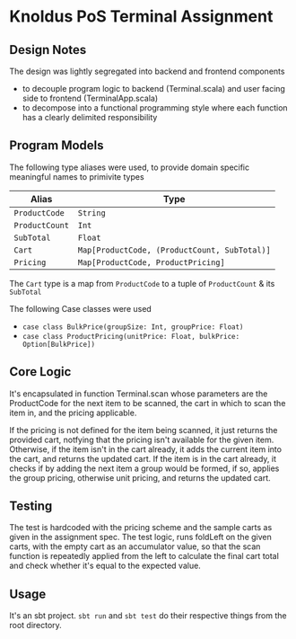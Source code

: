 * Knoldus PoS Terminal Assignment

** Design Notes
The design was lightly segregated into backend and frontend components
- to decouple program logic to backend (Terminal.scala) and user facing side to frontend (TerminalApp.scala)
- to decompose into a functional programming style where each function has a clearly delimited responsibility


** Program Models
The following type aliases were used, to provide domain specific meaningful names to primivite types

| Alias          | Type                                         |
|----------------+----------------------------------------------|
| ~ProductCode~  | ~String~                                     |
| ~ProductCount~ | ~Int~                                        |
| ~SubTotal~     | ~Float~                                      |
| ~Cart~         | ~Map[ProductCode, (ProductCount, SubTotal)]~ |
| ~Pricing~      | ~Map[ProductCode, ProductPricing]~           |

The ~Cart~ type is a map from ~ProductCode~ to a tuple of ~ProductCount~ & its ~SubTotal~

The following Case classes were used
- ~case class BulkPrice(groupSize: Int, groupPrice: Float)~
- ~case class ProductPricing(unitPrice: Float, bulkPrice: Option[BulkPrice])~


** Core Logic
It's encapsulated in function Terminal.scan whose parameters are the ProductCode for the next item to be scanned, the cart in which to scan the item in, and the pricing applicable.

If the pricing is not defined for the item being scanned, it just returns the provided cart, notfying that the pricing isn't available for the given item. Otherwise, if the item isn't in the cart already, it adds the current item into the cart, and returns the updated cart. If the item is in the cart already, it checks if by adding the next item a group would be formed, if so, applies the group pricing, otherwise unit pricing, and returns the updated cart.


** Testing
The test is hardcoded with the pricing scheme and the sample carts as given in the assignment spec. The test logic, runs foldLeft on the given carts, with the empty cart as an accumulator value, so that the scan function is repeatedly applied from the left to calculate the final cart total and check whether it's equal to the expected value.

** Usage
It's an sbt project. ~sbt run~ and ~sbt test~ do their respective things from the root directory.
